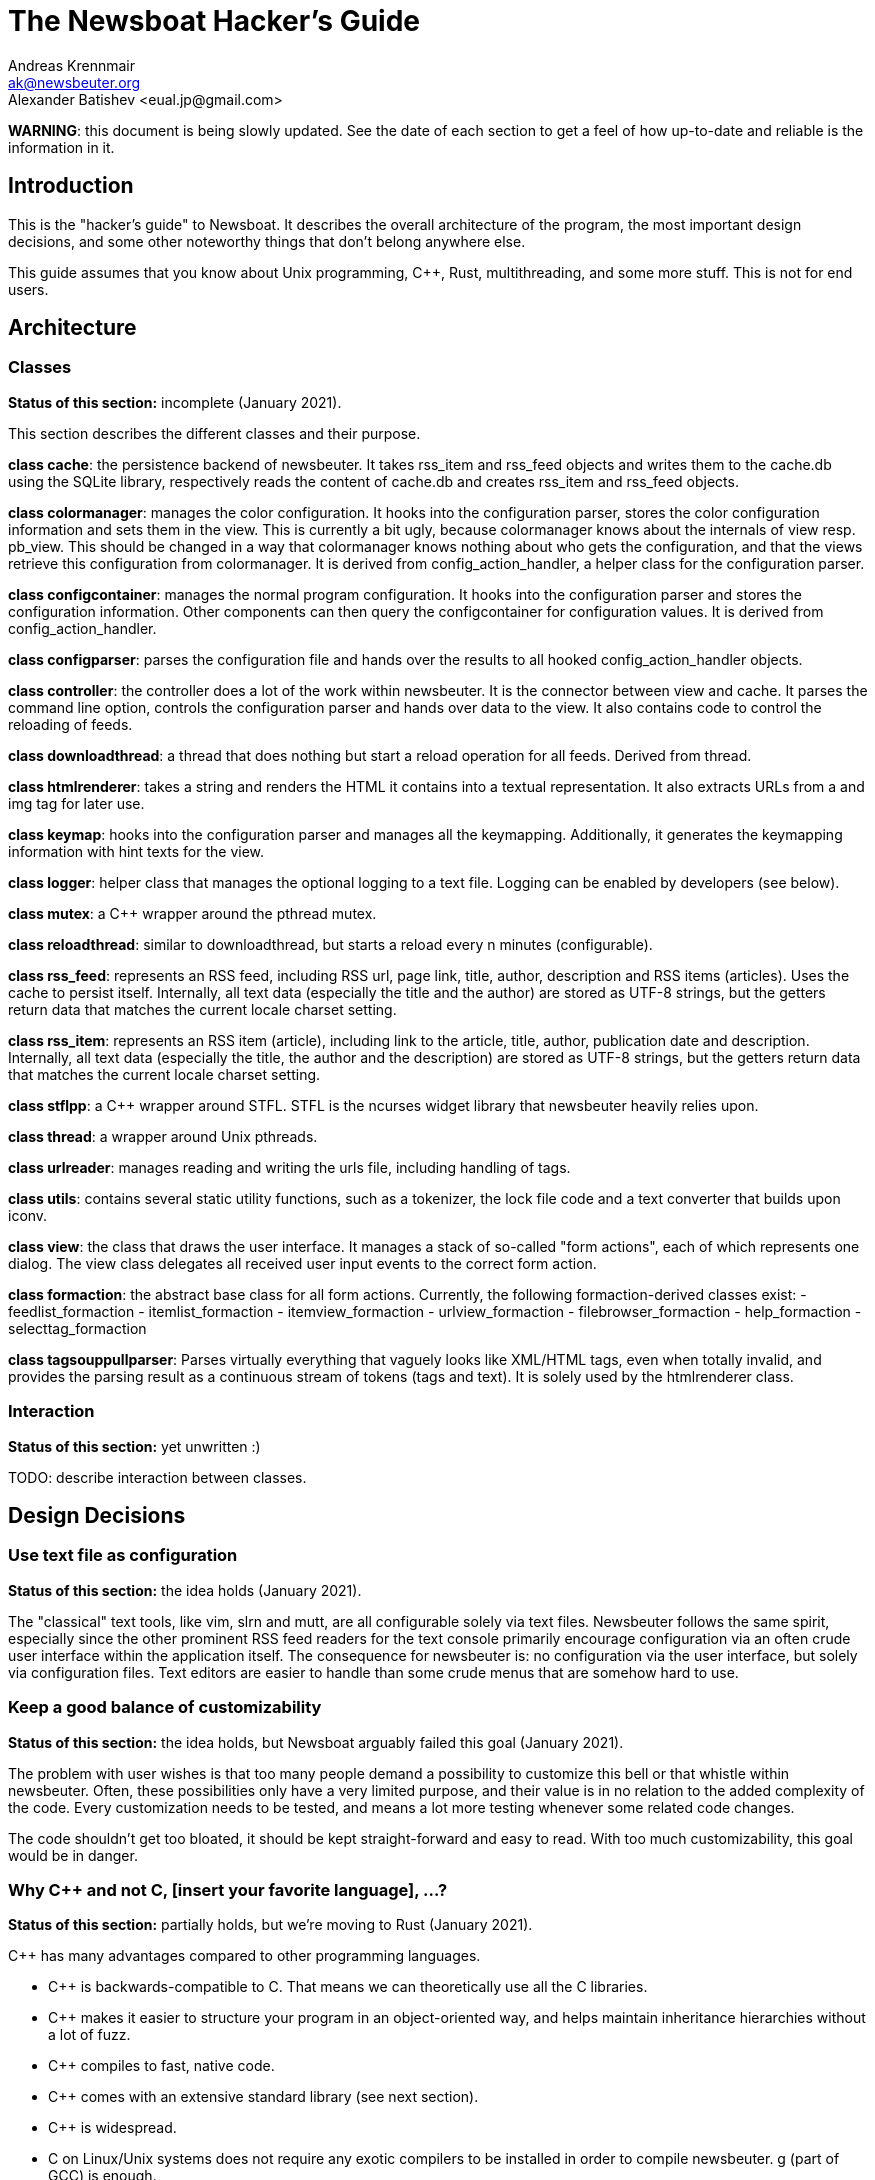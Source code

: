 = The Newsboat Hacker's Guide
Andreas Krennmair <ak@newsbeuter.org>
Alexander Batishev <eual.jp@gmail.com>

**WARNING**: this document is being slowly updated. See the date of each
section to get a feel of how up-to-date and reliable is the information in it.

== Introduction

This is the "hacker's guide" to Newsboat. It describes the overall architecture
of the program, the most important design decisions, and some other noteworthy
things that don't belong anywhere else.

This guide assumes that you know about Unix programming, C++, Rust,
multithreading, and some more stuff. This is not for end users.

== Architecture

=== Classes

**Status of this section:** incomplete (January 2021).

This section describes the different classes and their purpose.

*class cache*: the persistence backend of newsbeuter. It takes rss_item and
rss_feed objects and writes them to the cache.db using the SQLite library,
respectively reads the content of cache.db and creates rss_item and rss_feed
objects.

*class colormanager*: manages the color configuration. It hooks into the
configuration parser, stores the color configuration information and sets
them in the view. This is currently a bit ugly, because colormanager knows about
the internals of view resp. pb_view. This should be changed in a way that
colormanager knows nothing about who gets the configuration, and that the views
retrieve this configuration from colormanager. It is derived from
config_action_handler, a helper class for the configuration parser.

*class configcontainer*: manages the normal program configuration. It hooks into
the configuration parser and stores the configuration information. Other
components can then query the configcontainer for configuration values. It is
derived from config_action_handler.

*class configparser*: parses the configuration file and hands over the results
to all hooked config_action_handler objects.

*class controller*: the controller does a lot of the work within newsbeuter. It
is the connector between view and cache. It parses the command line option,
controls the configuration parser and hands over data to the view. It also
contains code to control the reloading of feeds.

*class downloadthread*: a thread that does nothing but start a reload operation
for all feeds. Derived from thread.

*class htmlrenderer*: takes a string and renders the HTML it contains into a
textual representation. It also extracts URLs from a and img tag for later use.

*class keymap*: hooks into the configuration parser and manages all the
keymapping. Additionally, it generates the keymapping information with hint
texts for the view.

*class logger*: helper class that manages the optional logging to a text file.
Logging can be enabled by developers (see below).

*class mutex*: a C++ wrapper around the pthread mutex.

*class reloadthread*: similar to downloadthread, but starts a reload every n
minutes (configurable).

*class rss_feed*: represents an RSS feed, including RSS url, page link, title,
author, description and RSS items (articles). Uses the cache to persist itself.
Internally, all text data (especially the title and the author) are stored as
UTF-8 strings, but the getters return data that matches the current locale
charset setting.

*class rss_item*: represents an RSS item (article), including link to the
article, title, author, publication date and description. Internally, all text
data (especially the title, the author and the description) are stored as UTF-8
strings, but the getters return data that matches the current locale charset
setting.

*class stflpp*: a C++ wrapper around STFL. STFL is the ncurses widget library
that newsbeuter heavily relies upon.

*class thread*: a wrapper around Unix pthreads.

*class urlreader*: manages reading and writing the urls file, including handling
of tags.

*class utils*: contains several static utility functions, such as a tokenizer,
the lock file code and a text converter that builds upon iconv.

*class view*: the class that draws the user interface. It manages a stack of
so-called "form actions", each of which represents one dialog. The view class
delegates all received user input events to the correct form action.

*class formaction*: the abstract base class for all form actions. Currently, the
following formaction-derived classes exist:
- feedlist_formaction
- itemlist_formaction
- itemview_formaction
- urlview_formaction
- filebrowser_formaction
- help_formaction
- selecttag_formaction

*class tagsouppullparser*: Parses virtually everything that vaguely looks like
XML/HTML tags, even when totally invalid, and provides the parsing result as a
continuous stream of tokens (tags and text). It is solely used by the
htmlrenderer class.

=== Interaction

**Status of this section:** yet unwritten :)

TODO: describe interaction between classes.


== Design Decisions

=== Use text file as configuration

**Status of this section:** the idea holds (January 2021).

The "classical" text tools, like vim, slrn and mutt, are all configurable
solely via text files. Newsbeuter follows the same spirit, especially since the
other prominent RSS feed readers for the text console primarily encourage
configuration via an often crude user interface within the application itself.
The consequence for newsbeuter is: no configuration via the user interface, but
solely via configuration files. Text editors are easier to handle than some
crude menus that are somehow hard to use.

=== Keep a good balance of customizability

**Status of this section:** the idea holds, but Newsboat arguably failed this
goal (January 2021).

The problem with user wishes is that too many people demand a possibility to
customize this bell or that whistle within newsbeuter. Often, these
possibilities only have a very limited purpose, and their value is in no
relation to the added complexity of the code. Every customization needs to be
tested, and means a lot more testing whenever some related code changes.

The code shouldn't get too bloated, it should be kept straight-forward and easy
to read. With too much customizability, this goal would be in danger.

=== Why C++ and not C, [insert your favorite language], ...?

**Status of this section:** partially holds, but we're moving to Rust (January
2021).

C++ has many advantages compared to other programming languages.

- C++ is backwards-compatible to C. That means we can theoretically use all the
  C libraries.
- C++ makes it easier to structure your program in an object-oriented way, and
  helps maintain inheritance hierarchies without a lot of fuzz.
- C++ compiles to fast, native code.
- C++ comes with an extensive standard library (see next section).
- C++ is widespread.
- C++ on Linux/Unix systems does not require any exotic compilers to be
  installed in order to compile newsbeuter. g++ (part of GCC) is enough.

These were the reasons why C++ was initially chosen, and it proved to be a
useable language during the development process.


=== Use the full potential of modern C++

**Status of this section:** mostly holds, but new stuff should be written in
Rust if possible (January 2021).

The C++ standard library comes with an extensive set of algorithms and data
structures. Developers are encouraged to use especially the data structures,
because the available container classes are standardized, their behaviour and
usage is well-documented, and makes it possible to keep the overall logic
at a pretty high level. More complex things that can only be done in C (like
special system calls) /should/ be encapsulated by a wrapper class in order to
avoid potential mis-use of low-level functions and data structures. Good
examples for wrapping low-level stuff are *class rss_feed*, *class rss_item*
and *class stflpp*.

== Tips and Tricks

=== Getting a detailed debug log

**Status of this section:** up-to-date (January 2021).

If you want to get a detailed debug log from newsbeuter, you only need to run
newsbeuter with special parameters:

  newsbeuter -d log.txt -l 6

Some of this output doesn't make sense very much unless you know the source
code, so it's only helpful for developers.

=== Use (and extend) the unit tests

**Status of this section:** up-to-date (January 2021).

C++ tests are in the _test_ subdirectory. They're using
https://github.com/catchorg/Catch2/tree/devel/docs[the Catch2 framework]. Rust
tests are split: unit tests are in `mod tests` sub-modules under
_rust/libnewsboat/src_, while integration tests are under
_rust/libnewsboat/tests_. Rust's test runner is multi-threaded, so we use
integration testing when we want to do the checks in a separate process.

In addition to `TMPDIR=/dev/shm make -j5 PROFILE=1 check` incantation that's
already explained in the contributing guidelines, you should know about the
`NEWSBOAT_RUN_IGNORED_TESTS` variable. Like `PROFILE`, it can be set to `1`.
When set, it enables tests that require some additional prerequisites:

- locales:
    - `en_US.UTF-8`
    - `ru_RU.CP1251`
    - `ru_RU.KOI8-R`

== Keys

=== Unused keys

**Status of this section:** probably outdated (January 2021).

	      _b_____hi_____________wxyz
	      _B_____HI__LM_____STUVWXYZ
	Ctrl- A__D___HIJ____O_Q_S___W_Y_

Used special keys: ENTER ? / # + - : , $ |
